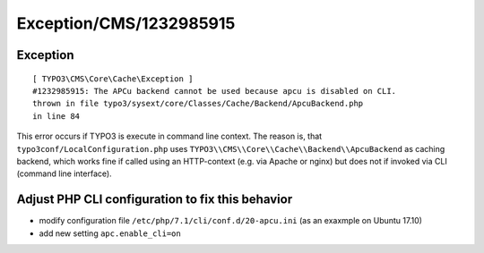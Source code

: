 .. _firstHeading:

Exception/CMS/1232985915
========================

Exception
---------

::

      [ TYPO3\CMS\Core\Cache\Exception ]
      #1232985915: The APCu backend cannot be used because apcu is disabled on CLI.
      thrown in file typo3/sysext/core/Classes/Cache/Backend/ApcuBackend.php
      in line 84

This error occurs if TYPO3 is execute in command line context. The
reason is, that ``typo3conf/LocalConfiguration.php`` uses
``TYPO3\\CMS\\Core\\Cache\\Backend\\ApcuBackend`` as caching backend,
which works fine if called using an HTTP-context (e.g. via Apache or
nginx) but does not if invoked via CLI (command line interface).

Adjust PHP CLI configuration to fix this behavior
-------------------------------------------------

-  modify configuration file ``/etc/php/7.1/cli/conf.d/20-apcu.ini`` (as
   an exaxmple on Ubuntu 17.10)
-  add new setting ``apc.enable_cli=on``
